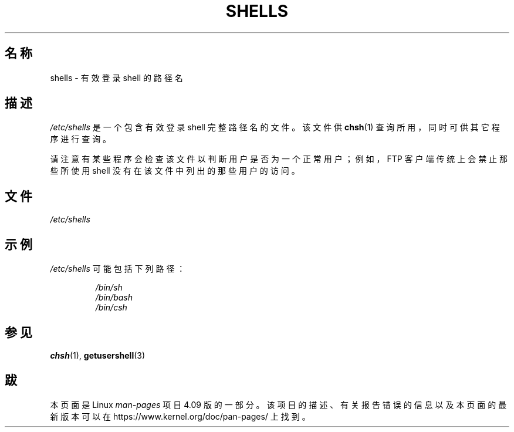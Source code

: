 .\" Copyright (c) 1993 Michael Haardt (michael@moria.de),
.\"     Thu May 20 20:45:48 MET DST 1993
.\"
.\" %%%LICENSE_START(GPLv2+_DOC_FULL)
.\" This is free documentation; you can redistribute it and/or
.\" modify it under the terms of the GNU General Public License as
.\" published by the Free Software Foundation; either version 2 of
.\" the License, or (at your option) any later version.
.\"
.\" The GNU General Public License's references to "object code"
.\" and "executables" are to be interpreted as the output of any
.\" document formatting or typesetting system, including
.\" intermediate and printed output.
.\"
.\" This manual is distributed in the hope that it will be useful,
.\" but WITHOUT ANY WARRANTY; without even the implied warranty of
.\" MERCHANTABILITY or FITNESS FOR A PARTICULAR PURPOSE.  See the
.\" GNU General Public License for more details.
.\"
.\" You should have received a copy of the GNU General Public
.\" License along with this manual; if not, see
.\" <http://www.gnu.org/licenses/>.
.\" %%%LICENSE_END
.\"
.\" Modified Sat Jul 24 17:11:07 1993 by Rik Faith (faith@cs.unc.edu)
.\" Modified Sun Nov 21 10:49:38 1993 by Michael Haardt
.\" Modified Sun Feb 26 15:09:15 1995 by Rik Faith (faith@cs.unc.edu)
.\"*******************************************************************
.\"
.\" This file was generated with po4a. Translate the source file.
.\"
.\"*******************************************************************
.TH SHELLS 5 2012\-12\-31 "" "Linux 程序员手册"
.SH 名称
shells \- 有效登录 shell 的路径名
.SH 描述
\fI/etc/shells\fP 是一个包含有效登录 shell 完整路径名的文件。该文件供 \fBchsh\fP(1) 查询所用，同时可供其它程序进行查询。
.PP
请注意有某些程序会检查该文件以判断用户是否为一个正常用户；例如，FTP 客户端传统上会禁止那些所使用 shell 没有在该文件中列出的那些用户的访问。
.SH 文件
\fI/etc/shells\fP
.SH 示例
\fI/etc/shells\fP 可能包括下列路径：
.sp
.RS
\fI/bin/sh\fP
.br
\fI/bin/bash\fP
.br
\fI/bin/csh\fP
.RE
.SH 参见
\fBchsh\fP(1), \fBgetusershell\fP(3)
.SH 跋
本页面是 Linux \fIman\-pages\fP 项目 4.09 版的一部分。该项目的描述、有关报告错误的信息以及本页面的最新版本可以在
\%https://www.kernel.org/doc/pan\-pages/ 上找到。
